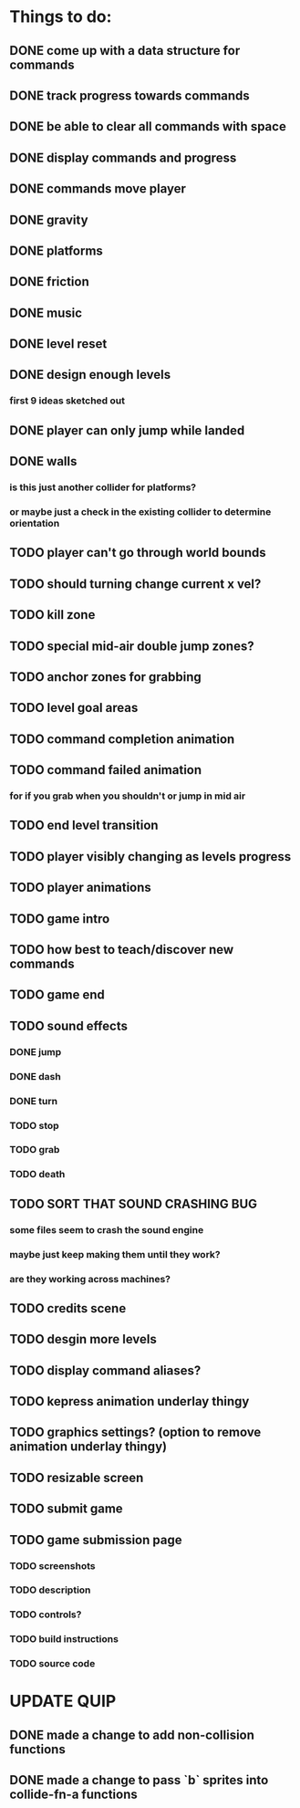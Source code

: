 * Things to do:
** DONE come up with a data structure for commands
** DONE track progress towards commands
** DONE be able to clear all commands with space
** DONE display commands and progress
** DONE commands move player
** DONE gravity
** DONE platforms
** DONE friction
** DONE music
** DONE level reset
** DONE design enough levels
*** first 9 ideas sketched out
** DONE player can only jump while landed
** DONE walls
*** is this just another collider for platforms?
*** or maybe just a check in the existing collider to determine orientation
** TODO player can't go through world bounds
** TODO should turning change current x vel?
** TODO kill zone
** TODO special mid-air double jump zones?
** TODO anchor zones for grabbing
** TODO level goal areas
** TODO command completion animation
** TODO command failed animation
*** for if you grab when you shouldn't or jump in mid air
** TODO end level transition
** TODO player visibly changing as levels progress
** TODO player animations
** TODO game intro
** TODO how best to teach/discover new commands
** TODO game end
** TODO sound effects
*** DONE jump
*** DONE dash
*** DONE turn
*** TODO stop
*** TODO grab
*** TODO death
** TODO SORT THAT SOUND CRASHING BUG
*** some files seem to crash the sound engine
*** maybe just keep making them until they work?
*** are they working across machines?
** TODO credits scene
** TODO desgin more levels
** TODO display command aliases?
** TODO kepress animation underlay thingy
** TODO graphics settings? (option to remove animation underlay thingy)
** TODO resizable screen
** TODO submit game
** TODO game submission page
*** TODO screenshots
*** TODO description
*** TODO controls?
*** TODO build instructions
*** TODO source code

* UPDATE QUIP
** DONE made a change to add non-collision functions
** DONE made a change to pass `b` sprites into collide-fn-a functions

